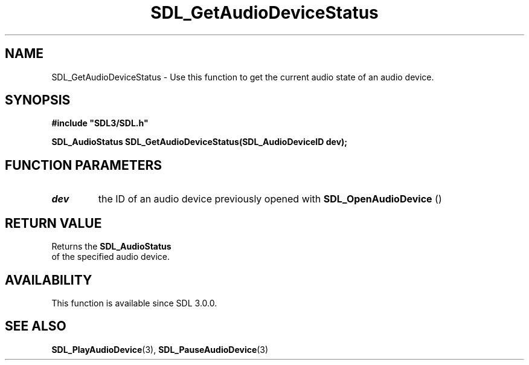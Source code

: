 .\" This manpage content is licensed under Creative Commons
.\"  Attribution 4.0 International (CC BY 4.0)
.\"   https://creativecommons.org/licenses/by/4.0/
.\" This manpage was generated from SDL's wiki page for SDL_GetAudioDeviceStatus:
.\"   https://wiki.libsdl.org/SDL_GetAudioDeviceStatus
.\" Generated with SDL/build-scripts/wikiheaders.pl
.\"  revision 60dcaff7eb25a01c9c87a5fed335b29a5625b95b
.\" Please report issues in this manpage's content at:
.\"   https://github.com/libsdl-org/sdlwiki/issues/new
.\" Please report issues in the generation of this manpage from the wiki at:
.\"   https://github.com/libsdl-org/SDL/issues/new?title=Misgenerated%20manpage%20for%20SDL_GetAudioDeviceStatus
.\" SDL can be found at https://libsdl.org/
.de URL
\$2 \(laURL: \$1 \(ra\$3
..
.if \n[.g] .mso www.tmac
.TH SDL_GetAudioDeviceStatus 3 "SDL 3.0.0" "SDL" "SDL3 FUNCTIONS"
.SH NAME
SDL_GetAudioDeviceStatus \- Use this function to get the current audio state of an audio device\[char46]
.SH SYNOPSIS
.nf
.B #include \(dqSDL3/SDL.h\(dq
.PP
.BI "SDL_AudioStatus SDL_GetAudioDeviceStatus(SDL_AudioDeviceID dev);
.fi
.SH FUNCTION PARAMETERS
.TP
.I dev
the ID of an audio device previously opened with 
.BR SDL_OpenAudioDevice
()
.SH RETURN VALUE
Returns the 
.BR SDL_AudioStatus
 of the specified audio
device\[char46]

.SH AVAILABILITY
This function is available since SDL 3\[char46]0\[char46]0\[char46]

.SH SEE ALSO
.BR SDL_PlayAudioDevice (3),
.BR SDL_PauseAudioDevice (3)
